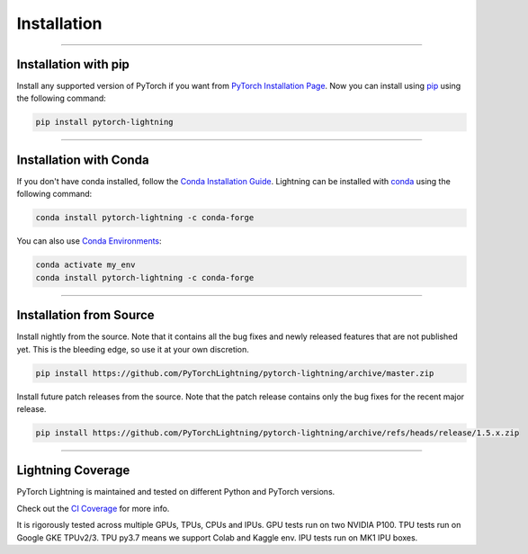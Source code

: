 .. _installation:

############
Installation
############

--------------

*********************
Installation with pip
*********************

Install any supported version of PyTorch if you want from `PyTorch Installation Page <https://pytorch.org/get-started/locally/#start-locally>`_.
Now you can install using `pip <https://pypi.org/project/pytorch-lightning/>`_ using the following command:

.. code-block:: bash

    pip install pytorch-lightning

--------------

***********************
Installation with Conda
***********************

If you don't have conda installed, follow the `Conda Installation Guide <https://docs.conda.io/projects/conda/en/latest/user-guide/install>`_.
Lightning can be installed with `conda <https://anaconda.org/conda-forge/pytorch-lightning>`_ using the following command:

.. code-block:: bash

    conda install pytorch-lightning -c conda-forge

You can also use `Conda Environments <https://docs.conda.io/projects/conda/en/latest/user-guide/tasks/manage-environments.html>`_:

.. code-block:: bash

    conda activate my_env
    conda install pytorch-lightning -c conda-forge

--------------

************************
Installation from Source
************************

Install nightly from the source. Note that it contains all the bug fixes and newly released features that
are not published yet. This is the bleeding edge, so use it at your own discretion.

.. code-block:: bash

    pip install https://github.com/PyTorchLightning/pytorch-lightning/archive/master.zip

Install future patch releases from the source. Note that the patch release contains only the bug fixes for the recent major release.

.. code-block:: bash

    pip install https://github.com/PyTorchLightning/pytorch-lightning/archive/refs/heads/release/1.5.x.zip

--------------

******************
Lightning Coverage
******************

PyTorch Lightning is maintained and tested on different Python and PyTorch versions.

Check out the `CI Coverage <https://github.com/PyTorchLightning/pytorch-lightning#continuous-integration>`_ for more info.

It is rigorously tested across multiple GPUs, TPUs, CPUs and IPUs. GPU tests run on two NVIDIA P100. TPU tests run on Google GKE TPUv2/3.
TPU py3.7 means we support Colab and Kaggle env. IPU tests run on MK1 IPU boxes.
